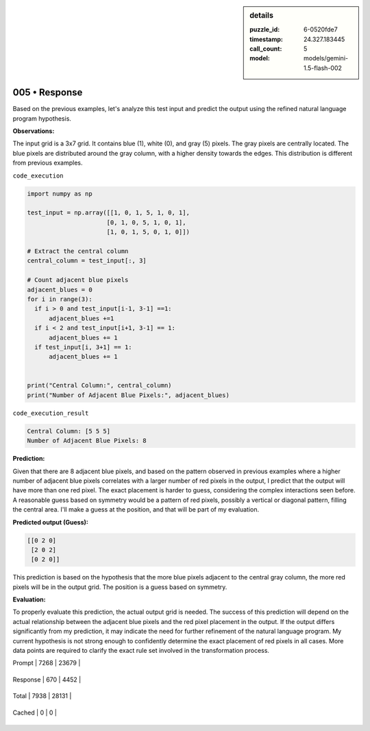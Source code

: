 .. sidebar:: details

   :puzzle_id: 6-0520fde7
   :timestamp: 24.327.183445
   :call_count: 5
   
   :model: models/gemini-1.5-flash-002
   

==============
005 • Response
==============


    

Based on the previous examples, let's analyze this test input and predict the output using the refined natural language program hypothesis.

**Observations:**

The input grid is a 3x7 grid.  It contains blue (1), white (0), and gray (5) pixels. The gray pixels are centrally located.  The blue pixels are distributed around the gray column, with a higher density towards the edges. This distribution is different from previous examples.

``code_execution``

.. code-block:: python

   import numpy as np

   test_input = np.array([[1, 0, 1, 5, 1, 0, 1],
                         [0, 1, 0, 5, 1, 0, 1],
                         [1, 0, 1, 5, 0, 1, 0]])

   # Extract the central column
   central_column = test_input[:, 3]

   # Count adjacent blue pixels
   adjacent_blues = 0
   for i in range(3):
     if i > 0 and test_input[i-1, 3-1] ==1:
         adjacent_blues +=1
     if i < 2 and test_input[i+1, 3-1] == 1:
         adjacent_blues += 1
     if test_input[i, 3+1] == 1:
         adjacent_blues += 1


   print("Central Column:", central_column)
   print("Number of Adjacent Blue Pixels:", adjacent_blues)

``code_execution_result``

.. code-block::

   Central Column: [5 5 5]
   Number of Adjacent Blue Pixels: 8

**Prediction:**

Given that there are 8 adjacent blue pixels, and based on the pattern observed in previous examples where a higher number of adjacent blue pixels correlates with a larger number of red pixels in the output, I predict that the output will have more than one red pixel. The exact placement is harder to guess, considering the complex interactions seen before.  A reasonable guess based on symmetry would be a pattern of red pixels, possibly a vertical or diagonal pattern, filling the central area. I'll make a guess at the position, and that will be part of my evaluation.

**Predicted output (Guess):**

.. code-block::

   [[0 2 0]
    [2 0 2]
    [0 2 0]]

This prediction is based on the hypothesis that the more blue pixels adjacent to the central gray column, the more red pixels will be in the output grid.  The position is a guess based on symmetry.

**Evaluation:**

To properly evaluate this prediction, the actual output grid is needed.  The success of this prediction will depend on the actual relationship between the adjacent blue pixels and the red pixel placement in the output.  If the output differs significantly from my prediction, it may indicate the need for further refinement of the natural language program. My current hypothesis is not strong enough to confidently determine the exact placement of red pixels in all cases.  More data points are required to clarify the exact rule set involved in the transformation process.


    




+----------------+--------------+
| Timing         |      Seconds |
+================+==============+
| Response Time  | 5.268 |
+----------------+--------------+
| Total Elapsed  | 37.627 |
+----------------+--------------+




+----------------+--------------+-------------+
| Token Type     | Current Call |  Total Used |
+================+==============+=============+

| Prompt | 7268 | 23679 |
+----------------+--------------+-------------+

| Response | 670 | 4452 |
+----------------+--------------+-------------+

| Total | 7938 | 28131 |
+----------------+--------------+-------------+

| Cached | 0 | 0 |
+----------------+--------------+-------------+



